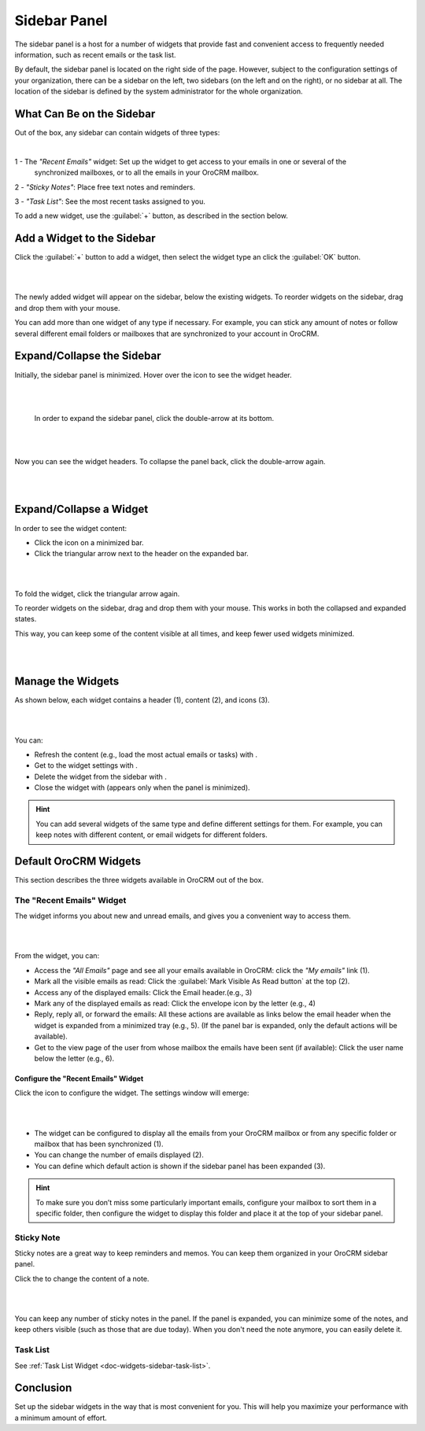 .. _user-guide-navigation-sidebar-panel:
  
Sidebar Panel
=============

The sidebar panel is a host for a number of widgets that provide fast and convenient access to frequently needed 
information, such as recent emails or the task list. 

By default, the sidebar panel is located on the right side of the page. However, subject to the configuration settings 
of your organization, there can be a sidebar on the left, two sidebars (on the left and on the right), or no sidebar at 
all. The location of the sidebar is defined by the system administrator for the whole organization.


What Can Be on the Sidebar 
--------------------------

Out of the box, any sidebar can contain widgets of three types:


|

.. image:: ../img/navigation/sidebar/sb_icons.png


1 - The *"Recent Emails"* widget: Set up the widget to get access to your emails in one or several of the 
  synchronized mailboxes, or to all the emails in your OroCRM mailbox.

2 - *"Sticky Notes"*:  Place free text notes and reminders.

3 - *"Task List"*: See the most recent tasks assigned to you.

To add a new widget, use the :guilabel:`+` button, as described in the section below.


Add a Widget to the Sidebar
---------------------------

Click the :guilabel:`+` button to add a widget, then select the widget type an click the :guilabel:`OK` button. 

|

.. image:: ../img/navigation/sidebar/sb_select.png

|


The newly added widget will appear on the sidebar, below the existing widgets. To reorder widgets on the sidebar, drag 
and drop them with your mouse. 

You can add more than one widget of any type if necessary. For example, you can stick any amount of notes or follow 
several different email folders or mailboxes that are synchronized to your account in OroCRM.


Expand/Collapse the Sidebar
---------------------------

Initially, the sidebar panel is minimized. Hover over the icon to see the widget header.

|

.. image:: ../img/navigation/sidebar/sb_hover.png

|

 In order to expand the sidebar panel, click the double-arrow at its bottom.

|

.. image:: ../img/navigation/sidebar/sb_expand.png

|


Now you can see the widget headers. To collapse the panel back, click the double-arrow again.


|

.. image:: ../img/navigation/sidebar/sb_fold.png

|


Expand/Collapse a Widget
------------------------

In order to see the widget content:

- Click the icon on a minimized bar.

- Click the triangular arrow next to the header on the expanded bar.
    
|

.. image:: ../img/navigation/sidebar/sb_expand_view.png

| 

To fold the widget, click the triangular arrow again.

To reorder widgets on the sidebar, drag and drop them with your mouse. This works in both the collapsed and expanded 
states.

This way, you can keep some of the content visible at all times, and keep fewer used widgets minimized.

|

.. image:: ../img/navigation/sidebar/sb_expand_view_1.png

| 

Manage the Widgets
------------------  

As shown below, each widget contains a header (1), content (2), and icons (3).

|

.. image:: ../img/navigation/sidebar/sb_view.png

|



You can:

- Refresh the content (e.g., load the most actual emails or tasks) with |BRefresh|.

- Get to the widget settings with |IcSettings|.

- Delete the widget from the sidebar with |IcDelete|.

- Close the widget with |BCrLOwnerClear|  (appears only when the panel is minimized).


.. hint::

    You can add several widgets of the same type and define different settings for them. For example, you can keep notes 
    with different content, or email widgets for different folders.

    
Default OroCRM Widgets
----------------------

This section describes the three widgets available in OroCRM out of the box.

The "Recent Emails" Widget 
^^^^^^^^^^^^^^^^^^^^^^^^^^

The widget informs you about new and unread emails, and gives you a convenient way to access them.

|
 
.. image:: ../img/navigation/sidebar/sb_emails.png

|


From the widget, you can:

- Access the *"All Emails"* page and see all your emails available in OroCRM: click the *"My emails"* link (1).

- Mark all the visible emails as read: Click the :guilabel:`Mark Visible As Read button` at the top (2).

- Access any of the displayed emails: Click the Email header.(e.g., 3)

- Mark any of the displayed emails as read: Click the envelope icon by the letter (e.g., 4)

- Reply, reply all, or forward the emails: All these actions are available as links below the email header when the 
  widget is expanded from a minimized tray (e.g., 5). (If the panel bar is expanded, only the default actions will be 
  available).
  
- Get to the view page of the user from whose mailbox the emails have been sent (if available): Click the user name 
  below the letter (e.g., 6).

  
Configure the "Recent Emails" Widget 
""""""""""""""""""""""""""""""""""""

Click the |IcSettings| icon to configure the widget. The settings window will emerge:


|

.. image:: ../img/navigation/sidebar/sb_emails_set.png

|

- The widget can be configured to display all the emails from your OroCRM mailbox or from any specific folder or 
  mailbox that has been synchronized (1).
  
- You can change the number of emails displayed (2).

- You can define which default action is shown if the sidebar panel has been expanded (3).

.. hint::

    To make sure you don’t miss some particularly important emails, configure your mailbox to sort them in a specific 
    folder, then configure the widget to display this folder and place it at the top of your sidebar panel.
  
  
Sticky Note
^^^^^^^^^^^

Sticky notes are a great way to keep reminders and memos. You can keep them organized in your OroCRM sidebar panel.

Click the |IcSettings| to change the content of a note.

|

.. image:: ../img/navigation/sidebar/sb_note.png

|

You can keep any number of sticky notes in the panel. If the panel is expanded, you can minimize some of the notes, and 
keep others visible (such as those that are due today). When you don't need the note anymore, you can easily delete it.



Task List
^^^^^^^^^

See :ref:`Task List Widget <doc-widgets-sidebar-task-list>`.


Conclusion
----------

Set up the sidebar widgets in the way that is most convenient for you. This will help you maximize your performance with 
a minimum amount of effort.


.. |IcDelete| image:: ../../img/buttons/IcDelete.png
   :align: middle
   
.. |IcSettings| image:: ../../img/buttons/IcSettings.png
   :align: middle
   
.. |BRefresh| image:: ../../img/buttons/BRefresh.png
   :align: middle
   
.. |BCrLOwnerClear| image:: ../../img/buttons/BCrLOwnerClear.png
   :align: middle